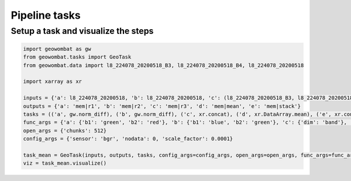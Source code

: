 .. _tasks:

Pipeline tasks
==============

Setup a task and visualize the steps
------------------------------------

.. code:: python

    import geowombat as gw
    from geowombat.tasks import GeoTask
    from geowombat.data import l8_224078_20200518_B3, l8_224078_20200518_B4, l8_224078_20200518

    import xarray as xr

    inputs = {'a': l8_224078_20200518, 'b': l8_224078_20200518, 'c': (l8_224078_20200518_B3, l8_224078_20200518_B4), 'd': 'c', 'e': ('a', 'b', 'd')}
    outputs = {'a': 'mem|r1', 'b': 'mem|r2', 'c': 'mem|r3', 'd': 'mem|mean', 'e': 'mem|stack'}
    tasks = (('a', gw.norm_diff), ('b', gw.norm_diff), ('c', xr.concat), ('d', xr.DataArray.mean), ('e', xr.concat))
    func_args = {'a': {'b1': 'green', 'b2': 'red'}, 'b': {'b1': 'blue', 'b2': 'green'}, 'c': {'dim': 'band'}, 'd': {'dim': 'band'}, 'e': {'dim': 'band'}}
    open_args = {'chunks': 512}
    config_args = {'sensor': 'bgr', 'nodata': 0, 'scale_factor': 0.0001}

    task_mean = GeoTask(inputs, outputs, tasks, config_args=config_args, open_args=open_args, func_args=func_args, out_args={})
    viz = task_mean.visualize()

.. image:: _static/task_mean.png

